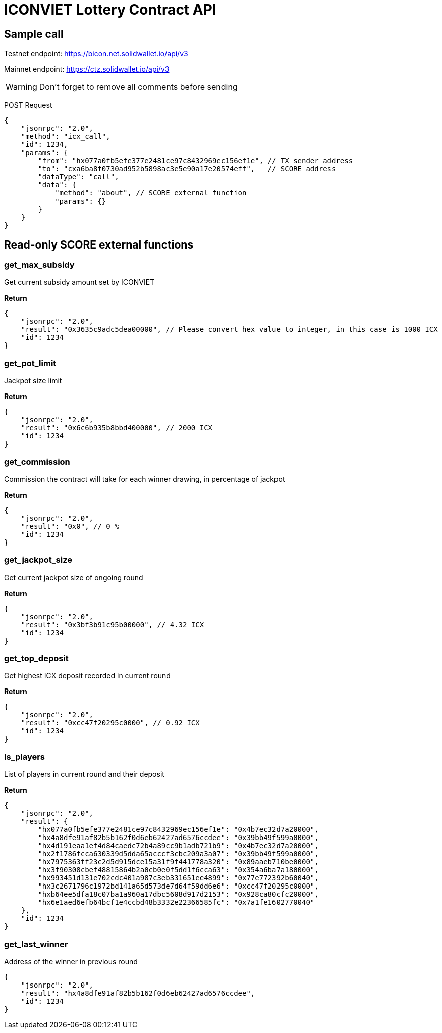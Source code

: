 # ICONVIET Lottery Contract API

## Sample call

Testnet endpoint: https://bicon.net.solidwallet.io/api/v3

Mainnet endpoint: https://ctz.solidwallet.io/api/v3

WARNING: Don't forget to remove all comments before sending

POST Request
[source]
{
    "jsonrpc": "2.0",
    "method": "icx_call",
    "id": 1234,
    "params": {
        "from": "hx077a0fb5efe377e2481ce97c8432969ec156ef1e", // TX sender address
        "to": "cxa6ba8f0730ad952b5898ac3e5e90a17e20574eff",   // SCORE address
        "dataType": "call",
        "data": {
            "method": "about", // SCORE external function
            "params": {}
        }
    }
}

## Read-only SCORE external functions

### get_max_subsidy

Get current subsidy amount set by ICONVIET

*Return*
[source]
{
    "jsonrpc": "2.0",
    "result": "0x3635c9adc5dea00000", // Please convert hex value to integer, in this case is 1000 ICX
    "id": 1234
}

### get_pot_limit

Jackpot size limit

*Return*
[source]
{
    "jsonrpc": "2.0",
    "result": "0x6c6b935b8bbd400000", // 2000 ICX
    "id": 1234
}

### get_commission

Commission the contract will take for each winner drawing, in percentage of jackpot

*Return*
[source]
{
    "jsonrpc": "2.0",
    "result": "0x0", // 0 %
    "id": 1234
}

### get_jackpot_size

Get current jackpot size of ongoing round

*Return*
[source]
{
    "jsonrpc": "2.0",
    "result": "0x3bf3b91c95b00000", // 4.32 ICX
    "id": 1234
}

### get_top_deposit

Get highest ICX deposit recorded in current round

*Return*
[source]
{
    "jsonrpc": "2.0",
    "result": "0xcc47f20295c0000", // 0.92 ICX
    "id": 1234
}

### ls_players

List of players in current round and their deposit

*Return*
[source]
{
    "jsonrpc": "2.0",
    "result": {
        "hx077a0fb5efe377e2481ce97c8432969ec156ef1e": "0x4b7ec32d7a20000",
        "hx4a8dfe91af82b5b162f0d6eb62427ad6576ccdee": "0x39bb49f599a0000",
        "hx4d191eaa1ef4d84caedc72b4a89cc9b1adb721b9": "0x4b7ec32d7a20000",
        "hx2f1786fcca630339d5dda65acccf3cbc209a3a07": "0x39bb49f599a0000",
        "hx7975363ff23c2d5d915dce15a31f9f441778a320": "0x89aaeb710be0000",
        "hx3f90308cbef48815864b2a0cb0e0f5dd1f6cca63": "0x354a6ba7a180000",
        "hx993451d131e702cdc401a987c3eb331651ee4899": "0x77e772392b60040",
        "hx3c2671796c1972bd141a65d573de7d64f59dd6e6": "0xcc47f20295c0000",
        "hxb64ee5dfa18c07ba1a960a17dbc5608d917d2153": "0x928ca80cfc20000",
        "hx6e1aed6efb64bcf1e4ccbd48b3332e22366585fc": "0x7a1fe1602770040"
    },
    "id": 1234
}

### get_last_winner

Address of the winner in previous round

[source]
{
    "jsonrpc": "2.0",
    "result": "hx4a8dfe91af82b5b162f0d6eb62427ad6576ccdee",
    "id": 1234
}
